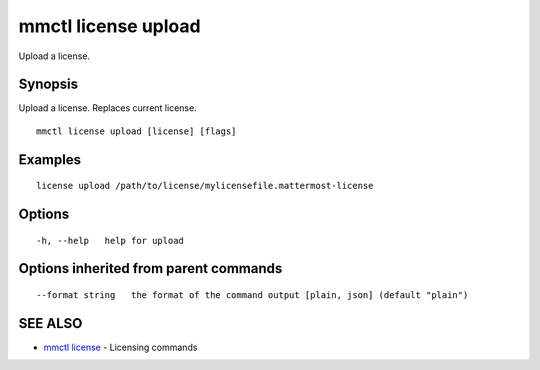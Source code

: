 .. _mmctl_license_upload:

mmctl license upload
--------------------

Upload a license.

Synopsis
~~~~~~~~


Upload a license. Replaces current license.

::

  mmctl license upload [license] [flags]

Examples
~~~~~~~~

::

    license upload /path/to/license/mylicensefile.mattermost-license

Options
~~~~~~~

::

  -h, --help   help for upload

Options inherited from parent commands
~~~~~~~~~~~~~~~~~~~~~~~~~~~~~~~~~~~~~~

::

      --format string   the format of the command output [plain, json] (default "plain")

SEE ALSO
~~~~~~~~

* `mmctl license <mmctl_license.rst>`_ 	 - Licensing commands

